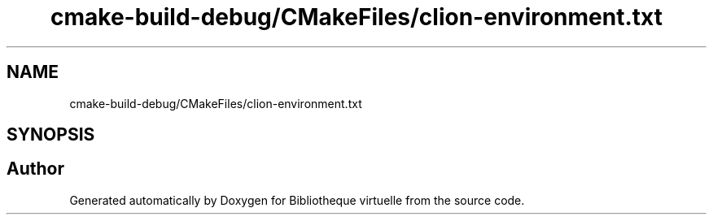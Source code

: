 .TH "cmake-build-debug/CMakeFiles/clion-environment.txt" 3 "Tue Apr 27 2021" "Version 1.1" "Bibliotheque virtuelle" \" -*- nroff -*-
.ad l
.nh
.SH NAME
cmake-build-debug/CMakeFiles/clion-environment.txt
.SH SYNOPSIS
.br
.PP
.SH "Author"
.PP 
Generated automatically by Doxygen for Bibliotheque virtuelle from the source code\&.
